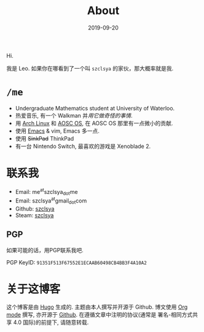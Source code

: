 #+TITLE: About
#+DATE: 2019-09-20

Hi.

我是 Leo. 如果你在哪看到了一个叫 =szclsya= 的家伙，那大概率就是我.

* ~/me~
+ Undergraduate Mathematics student at University of Waterloo.
+ 热爱音乐, 有一个 Walkman 并[[{{< ref "/posts/walkman/install-arch.zh-cn.org" >}}][用它做奇怪的事情]].
+ 用 [[https://www.archlinux.org][Arch Linux]] 和 [[https://aosc.io][AOSC OS]], 在 AOSC OS 那里有一点微小的贡献.
+ 使用 [[https://github.com/szclsya/.emacs.d][Emacs]] & vim, Emacs 多一点.
+ 使用 +SinkPad+ ThinkPad
+ 有一台 Nintendo Switch, 最喜欢的游戏是 Xenoblade 2.

* 联系我
+ Email: me^{at}szclsya_{dot}me
+ Email: szclsya^{at}gmail_{dot}com
+ Github: [[https://github.com/szclsya][szclsya]]
+ Steam: [[https://steamcommunity.com/id/szclsya/][szclsya]]


** PGP
如果可能的话，用PGP联系我吧.

PGP KeyID: =91351F513F67552E1ECAAB60498CB4BB3F4A10A2=
* 关于这博客
这个博客是由 [[https://gohugo.io/][Hugo]] 生成的. 主题由本人撰写并开源于 Github. 博文使用 [[https://orgmode.org/][Org mode]] 撰写, 亦开源于 [[https://github.com/szclsya/blog][Github]]. 在遵循文章中注明的协议(通常是 署名-相同方式共享 4.0 国际)的前提下, 请随意转载.
